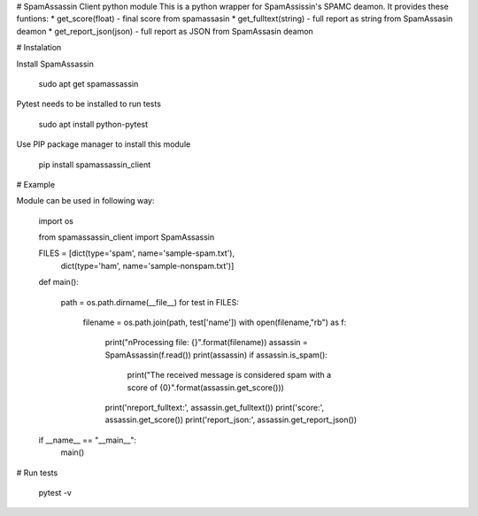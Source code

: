 # SpamAssassin Client python module
This is a python wrapper for SpamAssissin's SPAMC deamon. It provides these funtions:
* get_score(float) - final score from spamassasin
* get_fulltext(string) - full report as string from SpamAssasin deamon
* get_report_json(json) - full report as JSON from SpamAssasin deamon


# Instalation

Install SpamAssassin

	sudo apt get spamassassin

Pytest needs to be installed to run tests

	sudo apt install python-pytest

Use PIP package manager to install this module

	pip install spamassassin_client



# Example

Module can be used in following way:

	import os

	from spamassassin_client import SpamAssassin

	FILES = [dict(type='spam', name='sample-spam.txt'),
		 dict(type='ham', name='sample-nonspam.txt')]

	def main():

	    path = os.path.dirname(__file__)
	    for test in FILES:
		filename = os.path.join(path, test['name'])
		with open(filename,"rb") as f:            
		    print("\nProcessing file: {}".format(filename))
		    assassin = SpamAssassin(f.read())
		    print(assassin)
		    if assassin.is_spam():
		        print("The received message is considered spam with a score of {0}".format(assassin.get_score()))
		    print('\nreport_fulltext:', assassin.get_fulltext())
		    print('score:', assassin.get_score())
		    print('report_json:', assassin.get_report_json())

	if __name__ == "__main__":
	    main()


# Run tests

	pytest -v



